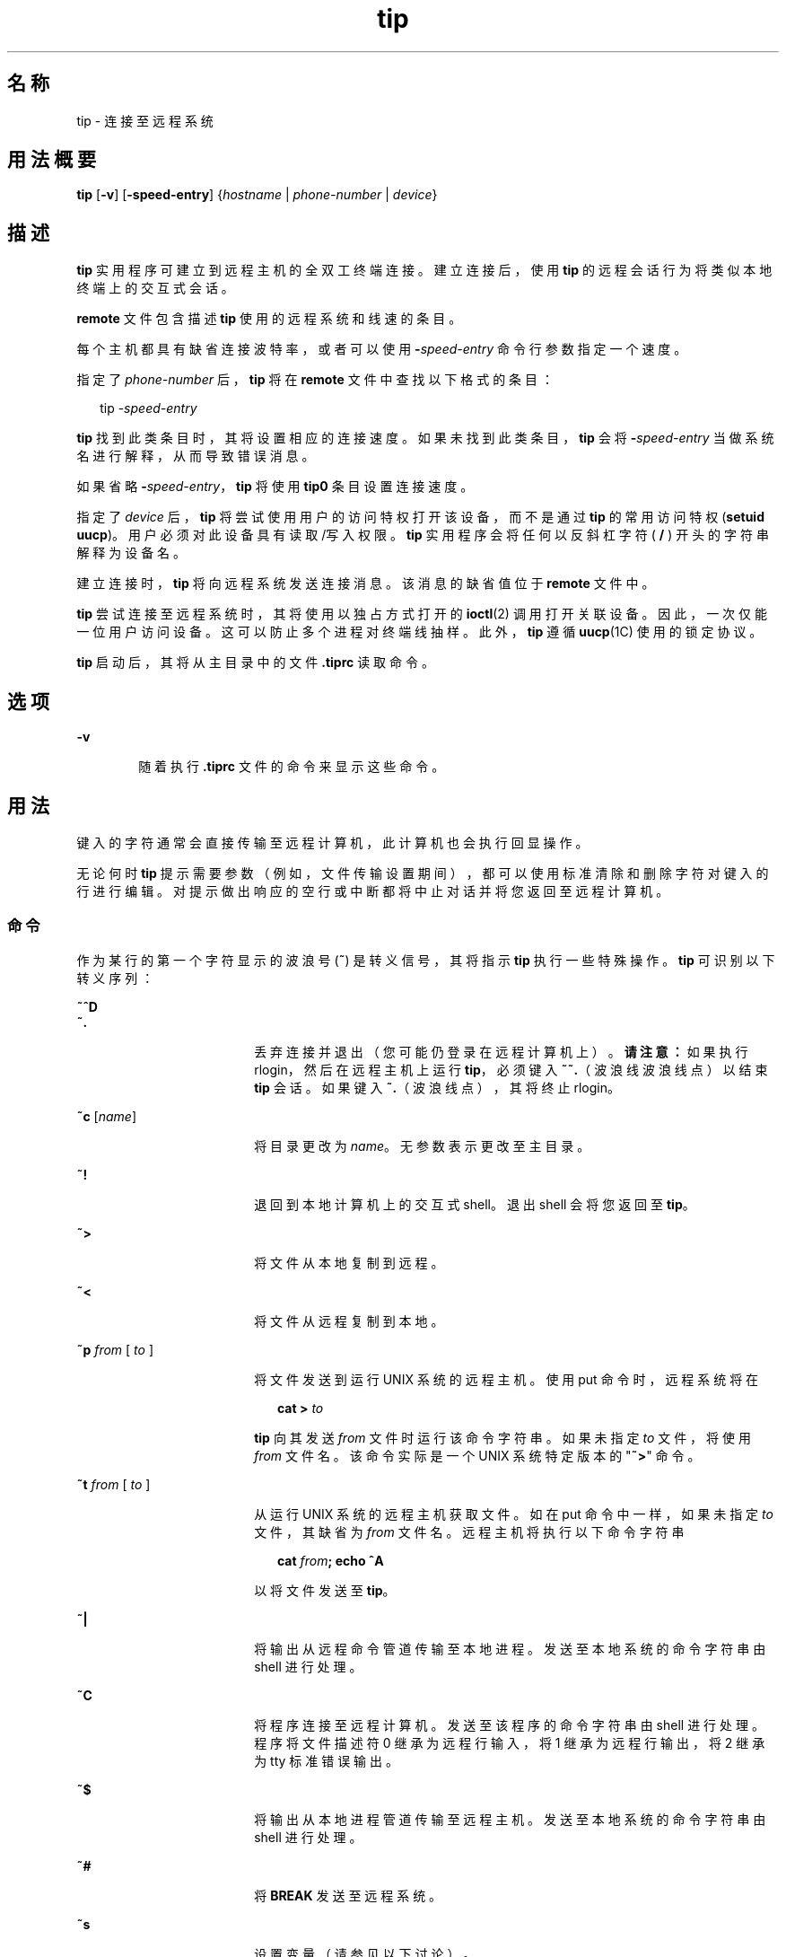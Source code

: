 '\" te
.\"  Copyright (c) 1980 Regents of the University of California.All rights reserved.The Berkeley software License Agreement specifies the terms and conditions for redistribution.Copyright (c) 2001, Sun Microsystems, Inc. All Rights Reserved
.TH tip 1 "2001 年 11 月 28 日" "SunOS 5.11" "用户命令"
.SH 名称
tip \- 连接至远程系统
.SH 用法概要
.LP
.nf
\fBtip\fR [\fB-v\fR] [\fB-speed-entry\fR] {\fIhostname\fR | \fIphone-number\fR | \fIdevice\fR}
.fi

.SH 描述
.sp
.LP
\fBtip\fR 实用程序可建立到远程主机的全双工终端连接。建立连接后，使用 \fBtip\fR 的远程会话行为将类似本地终端上的交互式会话。
.sp
.LP
\fBremote\fR 文件包含描述 \fBtip\fR 使用的远程系统和线速的条目。
.sp
.LP
每个主机都具有缺省连接波特率，或者可以使用 \fB-\fR\fIspeed-entry\fR 命令行参数指定一个速度。
.sp
.LP
指定了 \fIphone-number\fR 后，\fBtip\fR 将在 \fBremote\fR 文件中查找以下格式的条目：
.sp
.in +2
.nf
tip -\fIspeed-entry\fR
.fi
.in -2
.sp

.sp
.LP
\fBtip\fR 找到此类条目时，其将设置相应的连接速度。如果未找到此类条目，\fBtip\fR 会将 \fB-\fR\fIspeed-entry\fR 当做系统名进行解释，从而导致错误消息。
.sp
.LP
如果省略 \fB-\fR\fIspeed-entry\fR，\fBtip\fR 将使用 \fBtip0\fR 条目设置连接速度。
.sp
.LP
指定了 \fIdevice\fR 后，\fBtip\fR 将尝试使用用户的访问特权打开该设备，而不是通过 \fBtip\fR 的常用访问特权 (\fBsetuid uucp\fR)。 用户必须对此设备具有读取/写入权限。\fBtip\fR 实用程序会将任何以反斜杠字符 ( \fB/\fR ) 开头的字符串解释为设备名。
.sp
.LP
建立连接时，\fBtip\fR 将向远程系统发送连接消息。该消息的缺省值位于 \fBremote\fR 文件中。
.sp
.LP
\fBtip\fR 尝试连接至远程系统时，其将使用以独占方式打开的 \fBioctl\fR(2) 调用打开关联设备。 因此，一次仅能一位用户访问设备。这可以防止多个进程对终端线抽样。此外，\fBtip\fR 遵循 \fBuucp\fR(1C) 使用的锁定协议。
.sp
.LP
\fBtip\fR 启动后，其将从主目录中的文件 \fB\&.tiprc\fR 读取命令。
.SH 选项
.sp
.ne 2
.mk
.na
\fB\fB-v\fR\fR
.ad
.RS 6n
.rt  
随着执行 \fB\&.tiprc\fR 文件的命令来显示这些命令。
.RE

.SH 用法
.sp
.LP
键入的字符通常会直接传输至远程计算机，此计算机也会执行回显操作。
.sp
.LP
无论何时 \fBtip\fR 提示需要参数（例如，文件传输设置期间），都可以使用标准清除和删除字符对键入的行进行编辑。对提示做出响应的空行或中断都将中止对话并将您返回至远程计算机。
.SS "命令"
.sp
.LP
作为某行的第一个字符显示的波浪号 (\fB~\fR) 是转义信号，其将指示 \fBtip\fR 执行一些特殊操作。\fBtip\fR 可识别以下转义序列：
.sp
.ne 2
.mk
.na
\fB\fB~^D\fR\fR
.ad
.br
.na
\fB\fB~.\fR\fR
.ad
.RS 18n
.rt  
丢弃连接并退出（您可能仍登录在远程计算机上）。\fB请注意：\fR如果执行 rlogin，然后在远程主机上运行 \fBtip\fR，必须键入 \fB~~.\fR（波浪线波浪线点）以结束 \fBtip\fR 会话。如果键入 \fB~.\fR（波浪线点），其将终止 rlogin。
.RE

.sp
.ne 2
.mk
.na
\fB\fB~c\fR [\fIname\fR]\fR
.ad
.RS 18n
.rt  
将目录更改为 \fIname\fR。 无参数表示更改至主目录。
.RE

.sp
.ne 2
.mk
.na
\fB\fB~!\fR\fR
.ad
.RS 18n
.rt  
退回到本地计算机上的交互式 shell。退出 shell 会将您返回至 \fBtip\fR。
.RE

.sp
.ne 2
.mk
.na
\fB\fB~>\fR\fR
.ad
.RS 18n
.rt  
将文件从本地复制到远程。
.RE

.sp
.ne 2
.mk
.na
\fB\fB~<\fR\fR
.ad
.RS 18n
.rt  
将文件从远程复制到本地。
.RE

.sp
.ne 2
.mk
.na
\fB\fB~p\fR\fI from\fR [\fI to \fR]\fR
.ad
.RS 18n
.rt  
将文件发送到运行 UNIX 系统的远程主机。使用 put 命令时，远程系统将在
.sp
.in +2
.nf
\fBcat > \fR\fIto\fR
.fi
.in -2
.sp

\fBtip\fR 向其发送 \fIfrom\fR 文件时运行该命令字符串。 如果未指定 \fIto\fR 文件，将使用 \fIfrom\fR 文件名。该命令实际是一个 UNIX 系统特定版本的 "\fB~>\fR" 命令。
.RE

.sp
.ne 2
.mk
.na
\fB\fB~t\fR\fI from\fR [\fI to \fR]\fR
.ad
.RS 18n
.rt  
从运行 UNIX 系统的远程主机获取文件。如在 put 命令中一样，如果未指定 \fIto\fR 文件，其缺省为 \fIfrom\fR 文件名。远程主机将执行以下命令字符串 
.sp
.in +2
.nf
\fBcat \fR\fIfrom\fR\fB\|;  echo ^A\fR
.fi
.in -2
.sp

以将文件发送至 \fBtip\fR。
.RE

.sp
.ne 2
.mk
.na
\fB\fB~|\fR\fR
.ad
.RS 18n
.rt  
将输出从远程命令管道传输至本地进程。发送至本地系统的命令字符串由 shell 进行处理。
.RE

.sp
.ne 2
.mk
.na
\fB\fB~C\fR\fR
.ad
.RS 18n
.rt  
将程序连接至远程计算机。发送至该程序的命令字符串由 shell 进行处理。程序将文件描述符 0 继承为远程行输入，将 1 继承为远程行输出，将 2 继承为 tty 标准错误输出。
.RE

.sp
.ne 2
.mk
.na
\fB\fB~$\fR\fR
.ad
.RS 18n
.rt  
将输出从本地进程管道传输至远程主机。发送至本地系统的命令字符串由 shell 进行处理。
.RE

.sp
.ne 2
.mk
.na
\fB\fB~#\fR\fR
.ad
.RS 18n
.rt  
将 \fBBREAK\fR 发送至远程系统。
.RE

.sp
.ne 2
.mk
.na
\fB\fB~s\fR\fR
.ad
.RS 18n
.rt  
设置变量（请参见以下讨论）。
.RE

.sp
.ne 2
.mk
.na
\fB\fB~^Z\fR\fR
.ad
.RS 18n
.rt  
停止 \fBtip\fR。 只有在支持作业控制的 shell（如 C shell）下运行时才可用。
.RE

.sp
.ne 2
.mk
.na
\fB\fB~^Y\fR\fR
.ad
.RS 18n
.rt  
仅停止 \fBtip\fR 的“本地端”。 只有在支持作业控制的 shell（如 C shell）下运行时才可用。保留运行 \fBtip\fR 的“远程端”，即显示来自远程主机的输出的一端。
.RE

.sp
.ne 2
.mk
.na
\fB\fB~?\fR\fR
.ad
.RS 18n
.rt  
获取波浪线转义符的摘要。
.RE

.sp
.LP
复制文件需要远程主机提供一些协作。当使用 \fB~>\fR 或 \fB~<\fR 转义符发送文件时，\fBtip\fR 将提示输入（要传输或接收的）文件名，如果正从远程系统传输文件，则将向远程系统发送一条命令。\fBtip\fR 传输文件时，已传输的行数将持续显示在屏幕上。文件传输可以因为中断而中止。
.SS "自动呼叫单元"
.sp
.LP
通过一些自动呼叫单元 (auto-call unit, \fBACU\fR)，可使用 \fBtip\fR 对远程系统进行拨号。 远程系统说明包含 \fBdu\fR 功能时，\fBtip\fR 使用呼叫单元 (\fBcu\fR)、\fBACU\fR 类型 (\fBat\fR) 和提供的电话号码 (\fBpn\fR)。通常情况下，\fBtip\fR 将在其拨号时显示详细的消息。
.sp
.LP
根据用于建立连接的自动拨号程序的类型，远程主机可能会在连接时向其发送一些乱码。请始终不要认为向外部主机键入的第一个字符就是显示给其的第一个字符。推荐的做法是在建立连接时立即键入一个 \fBkill\fR 字符（大多数 UNIX 系统既支持 \fB@\fR 也支持 Control-U 作为初始 kill 字符）。
.sp
.LP
\fBtip\fR 当前支持 Ventel MD-212+ 调制解调器和 DC Hayes 兼容的调制解调器。
.sp
.LP
\fBtip\fR 初始化 Hayes 兼容的调制解调器以进行拨号时，其会将该调制解调器设置为自动应答。通常情况下，会话完成后，\fBtip\fR 将丢弃 \fBDTR\fR，这将导致该调制解调器“挂起”。
.sp
.LP
大多数调制解调器可进行配置，以便在 \fBDTR\fR 丢弃时，这些调制解调器可以将自身重新初始化为预编程状态。这可用于重置调制解调器并禁用自动应答（如果需要）。
.sp
.LP
此外，可以使用 Hayes \fBS\fR 命令启动电话号码，以便可以在拨号前配置调制解调器。例如，要禁用自动应答，可使用诸如 \fBpn=S0=0DT5551212\fR 的设置在 \fB/etc/remote\fR 中设置所有电话号码。\fBS0=0\fR 将禁用自动应答。
.SS "远程主机描述"
.sp
.LP
远程主机的描述通常位于系统范围文件 \fB/etc/remote\fR 中。 然而，用户可以通过定义和导出 \fBREMOTE\fR shell 变量维护个人描述文件（和电话号码）。\fBremote\fR 文件必须可由 \fBtip\fR 读取，但描述电话号码的辅助文件则可以保持仅可由用户读取。该辅助电话号码文件是 \fB/etc/phones\fR，除非定义并导出了 shell 变量 \fBPHONES\fR。该电话号码文件包含以下格式的行：
.sp
.in +2
.nf
\fIsystem-name phone-number\fR
.fi
.in -2
.sp

.sp
.LP
针对系统找到的每个电话号码都会进行试拨，直至建立连接，或到达文件结尾。电话号码构造自 `\fB0123456789-=*\fR'，其中 `\fB=\fR' 和 `\fB*\fR' 用于指示应等待的第二个拨号音（取决于 \fBACU\fR）。
.SS "tip 内部变量"
.sp
.LP
\fBtip\fR 维护一组用于正常运行的变量。其中一些变量对于普通用户是只读的（root 用户可以根据需要更改任何变量）。可以通过 \fB~s\fR 转义符显示和设置变量。变量的语法仿效 \fBvi\fR(1) 和 \fBmail\fR(1)。 将 \fBall\fR 作为参数提供给 \fB~s\fR 转义符将显示用户可以读取的所有变量。或者，用户可以通过将 \fB?\fR 附加到末尾请求显示特定变量。例如，`\fB~s escape?\fR' 将显示当前转义符。
.sp
.LP
变量可以是数字 (num)、字符串 (str)、字符 (char) 或布尔 (bool) 值。布尔变量只能通过指定其名称进行设置。它们可以通过在名称前加上 \fB!\fR 进行重置。其他变量类型通过附加 \fB=\fR 和值进行设置。整个赋值中不得包含任何空白。可使用单个 set 命令询问以及设置一些变量。
.sp
.LP
通过将 set 命令（没有 \fB~s\fR 前缀）放入某人的主目录中的 \fB\&.tiprc\fR 文件中，可以在运行时初始化变量。通过 \fB-v\fR 选项，\fBtip\fR 可以随着进行设置而显示这些设置。前面有 \fB#\fR 符号的注释可显示在 \fB\&.tiprc\fR 文件中。
.sp
.LP
最后，必须指定完整的变量名或者可以提供缩写。下表详细列出了对于 \fBtip\fR 已知的变量。
.sp
.ne 2
.mk
.na
\fB\fBbeautify\fR\fR
.ad
.RS 16n
.rt  
(bool) 编写会话脚本时废弃不可打印的字符；缩写为 \fBbe\fR。 如果提供了 \fBnb\fR 功能，则 \fBbeautify\fR 初始设置为 \fBoff\fR。 否则，\fBbeautify\fR 初始设置为 \fBon\fR。
.RE

.sp
.ne 2
.mk
.na
\fB\fBbaudrate\fR\fR
.ad
.RS 16n
.rt  
(num) 建立连接所用的波特率；缩写为 \fBba\fR。 如果在命令行上指定了波特率，则 \fBbaudrate\fR 初始设置为该指定值。或者，如果提供了 \fBbr\fR 功能，则 \fBbaudrate\fR 初始设置为该功能的值。否则，将 \fBbaudrate\fR 设置为 300 波特。启动 \fBtip\fR 后，\fBbaudrate\fR 只可由超级用户更改。
.RE

.sp
.ne 2
.mk
.na
\fB\fBdialtimeout\fR\fR
.ad
.RS 16n
.rt  
(num) 拨电话号码时，等待连接建立的时间（以秒为单位）；缩写为 \fBdial\fR。 \fBdialtimeout\fR 初始设置为 60 秒，并只可由超级用户更改。
.RE

.sp
.ne 2
.mk
.na
\fB\fBdisconnect\fR\fR
.ad
.RS 16n
.rt  
(str) 发送至远程主机以从其断开连接的字符串；缩写为 \fBdi\fR。 如果提供了 \fBdi\fR 功能，则 \fBdisconnect\fR 初始设置为该功能的值。否则，将 \fBdisconnect\fR 设置为空字符串 (\fB""\fR)。
.RE

.sp
.ne 2
.mk
.na
\fB\fBechocheck\fR\fR
.ad
.RS 16n
.rt  
(bool) 通过等待传输的最后一个字符的回显，在文件传输期间与远程主机同步；缩写为 \fBec\fR。 如果提供了 \fBec\fR 功能，则 \fBechocheck\fR 初始设置为 \fBon\fR。 否则，\fBechocheck\fR 初始设置为 \fBoff\fR。
.RE

.sp
.ne 2
.mk
.na
\fB\fBeofread\fR\fR
.ad
.RS 16n
.rt  
(str) 表示 \fB~<\fR 文件传输命令期间传输结束的字符集；缩写为 \fBeofr\fR。 如果提供了 \fBie\fR 功能，则 \fBeofread\fR 初始设置为该功能的值。否则，将 \fBeofread\fR 设置为空字符串 (\fB""\fR)。
.RE

.sp
.ne 2
.mk
.na
\fB\fBeofwrite\fR\fR
.ad
.RS 16n
.rt  
(str) 发送以指示 \fB~>\fR 文件传输命令期间传输结束的字符串；缩写为 \fBeofw\fR。如果提供了 \fBoe\fR 功能，则 \fBeofread\fR 初始设置为该功能的值。否则，将 \fBeofread\fR 设置为空字符串 (\fB""\fR)。
.RE

.sp
.ne 2
.mk
.na
\fB\fBeol\fR\fR
.ad
.RS 16n
.rt  
(str) 指示行结束的字符集。\fBtip\fR 仅识别行结束之后的转义符。如果提供了 \fBel\fR 功能，则 \fBeol\fR 初始设置为该功能的值。否则，将 \fBeol\fR 设置为空字符串 (\fB""\fR)。
.RE

.sp
.ne 2
.mk
.na
\fB\fBescape\fR\fR
.ad
.RS 16n
.rt  
(char) 命令前缀（转义）字符；缩写为 \fBes\fR。 如果提供了 \fBes\fR 功能，则 \fBescape\fR 初始设置为该功能的值。否则，将 \fBescape\fR 设置为 `\fB ~ \fR'。
.RE

.sp
.ne 2
.mk
.na
\fB\fBetimeout\fR\fR
.ad
.RS 16n
.rt  
(num) 设置了 \fBechocheck\fR 后，\fBtip\fR 应等待回显检查响应的时间量（以秒为单位）；缩写为 \fBet\fR。 如果提供了 \fBet\fR 功能，则 \fBetimeout\fR 初始设置为该功能的值。否则，将 \fBetimeout\fR 设置为 10 秒。
.RE

.sp
.ne 2
.mk
.na
\fB\fBexceptions\fR\fR
.ad
.RS 16n
.rt  
(str) 由于美化开关而不应丢弃的字符集；缩写为 \fBex\fR。如果提供了 \fBex\fR 功能，则 \fBexceptions\fR 初始设置为该功能的值。否则，将 \fBexceptions\fR 设置为 `\fB\t\n\f\b\fR'。
.RE

.sp
.ne 2
.mk
.na
\fB\fBforce\fR\fR
.ad
.RS 16n
.rt  
(char) 用于强制执行文字数据传输的字符；缩写为 \fBfo\fR。 如果提供了 \fBfo\fR 功能，则 \fBforce\fR 初始设置为该功能的值。否则，将 \fBforce\fR 设置为 \fB\377\fR（这将禁用该项）。
.RE

.sp
.ne 2
.mk
.na
\fB\fBframesize\fR\fR
.ad
.RS 16n
.rt  
(num) 接收文件时，文件系统写入操作之间要缓冲的数据量（以字节为单位）；缩写为 \fBfr\fR。 如果提供了 \fBfs\fR 功能，则 \fBframesize\fR 初始设置为该功能的值。否则，将 \fBframesize\fR 设置为 \fB1024\fR。
.RE

.sp
.ne 2
.mk
.na
\fB\fBhalfduplex\fR\fR
.ad
.RS 16n
.rt  
(bool) 因为主机是半双工而执行本地回显；缩写为 \fBhdx\fR。 如果提供了 \fBhd\fR 功能，则 \fBhalfduplex\fR 初始设置为 \fBon\fR。 否则，\fBhalfduplex\fR 初始设置为 \fBoff\fR。
.RE

.sp
.ne 2
.mk
.na
\fB\fBhardwareflow\fR\fR
.ad
.RS 16n
.rt  
(bool) 执行硬件流控制；缩写为 \fBhf\fR。如果提供了 \fBhf\fR 功能，则 \fBhardwareflow\fR 初始设置为 \fBon\fR。 否则，\fBhardwareflowcontrol\fR 初始设置为 \fBoff\fR。
.RE

.sp
.ne 2
.mk
.na
\fB\fBhost\fR\fR
.ad
.RS 16n
.rt  
(str) 连接到的主机名；缩写为 \fBho\fR。 \fBhost\fR 永久设置为命令行上或 \fBHOST\fR 环境变量中给定的名称。
.RE

.sp
.ne 2
.mk
.na
\fB\fBlocalecho\fR\fR
.ad
.RS 16n
.rt  
(bool) \fBhalfduplex\fR  的同义词；缩写为 \fBle\fR。
.RE

.sp
.ne 2
.mk
.na
\fB\fBlog\fR\fR
.ad
.RS 16n
.rt  
(str) 向其中记录有关外拨电话呼叫信息的文件的名称。\fBlog\fR 初始设置为 \fB/var/adm/aculog\fR，且只能由超级用户检查或更改。
.RE

.sp
.ne 2
.mk
.na
\fB\fBparity\fR\fR
.ad
.RS 16n
.rt  
(str) 与远程主机对话时要生成和校验的奇偶；缩写为 \fBpar\fR。 可能值有：  
.sp
.ne 2
.mk
.na
\fB\fBnone\fR>\fR
.ad
.br
.na
\fB\fBzero\fR\fR
.ad
.RS 9n
.rt  
不对输入校验奇偶，输出上的奇偶位设置为零。
.RE

.sp
.ne 2
.mk
.na
\fB\fBone\fR\fR
.ad
.RS 9n
.rt  
不对输入校验奇偶，输出上的奇偶位设置为一。
.RE

.sp
.ne 2
.mk
.na
\fB\fBeven\fR\fR
.ad
.RS 9n
.rt  
对输入校验偶数奇偶并在输出上生成偶数奇偶。
.RE

.sp
.ne 2
.mk
.na
\fB\fBodd\fR\fR
.ad
.RS 9n
.rt  
对输入校验奇数奇偶并在输出上生成奇数奇偶。
.RE

如果提供了 \fBpa\fR 功能，则 \fBparity\fR 初始设置为该功能的值；否则，将 \fBparity\fR 设置为 \fBnone\fR。
.RE

.sp
.ne 2
.mk
.na
\fB\fBphones\fR\fR
.ad
.RS 16n
.rt  
要在其中查找隐藏的电话号码的文件。如果设置了环境变量 \fBPHONES\fR，则将 \fBphones\fR 设置为 \fBPHONES\fR 的值。否则，将 \fBphones\fR 设置为 \fB/etc/phones\fR。 \fBphones\fR 的值不能从 \fBtip\fR 内进行更改。
.RE

.sp
.ne 2
.mk
.na
\fB\fBprompt\fR\fR
.ad
.RS 16n
.rt  
(char) 指示远程主机上行结束的字符；缩写为 \fBpr\fR。 该值用于数据传输期间的同步。文件传输命令期间传输的行计数基于该字符的接收。如果提供了 \fBpr\fR 功能，则 \fBprompt\fR 初始设置为该功能的值。否则，将 \fBprompt\fR 设置为 \fB\n\fR。
.RE

.sp
.ne 2
.mk
.na
\fB\fBraise\fR\fR
.ad
.RS 16n
.rt  
(bool) 大写映射模式；缩写为 \fBra\fR。 启用该模式后，所有小写字母都将由 \fBtip\fR 映射为大写，以便传输至远程计算机。如果提供了 \fBra\fR 功能，则 \fBraise\fR 初始设置为 \fBon\fR。 否则，\fBraise\fR 初始设置为 \fBoff\fR。
.RE

.sp
.ne 2
.mk
.na
\fB\fBraisechar\fR\fR
.ad
.RS 16n
.rt  
(char) 用于切换大写映射模式的输入字符；缩写为 \fBrc\fR。 如果提供了 \fBrc\fR 功能，则 \fBraisechar\fR 初始设置为该功能的值。否则，将 \fBraisechar\fR 设置为 \fB\377\fR（这将禁用该项）。
.RE

.sp
.ne 2
.mk
.na
\fB\fBrawftp\fR\fR
.ad
.RS 16n
.rt  
(bool) 文件传输期间发送所有字符；不过滤非可打印字符，不执行诸如从 \fB\n\fR 到 \fB\r\fR 的转换。缩写为 \fBraw\fR。 如果提供了 \fBrw\fR 功能，则 \fBrawftp\fR 初始设置为 \fBon\fR。 否则，\fBrawftp\fR 初始设置为 \fBoff\fR。
.RE

.sp
.ne 2
.mk
.na
\fB\fBrecord\fR\fR
.ad
.RS 16n
.rt  
(str) 其中记录了会话脚本的文件的名称；缩写为 \fBrec\fR。 如果提供了 \fBre\fR 功能，则 \fBrecord\fR 初始设置为该功能的值。否则，将 \fBrecord\fR 设置为 \fBtip.record\fR。
.RE

.sp
.ne 2
.mk
.na
\fB\fBremote\fR\fR
.ad
.RS 16n
.rt  
要在其中查找远程系统描述的文件。如果设置了环境变量 \fBREMOTE\fR，则将 \fBremote\fR 设置为 \fBREMOTE\fR 的值。否则，将 \fBremote\fR 设置为 \fB/etc/remote\fR。 \fBremote\fR 的值不能从 \fBtip\fR 内进行更改。
.RE

.sp
.ne 2
.mk
.na
\fB\fBscript\fR\fR
.ad
.RS 16n
.rt  
(bool) 会话脚本编写模式；缩写为 \fBsc\fR。 \fBscript\fR 为 \fBon\fR 时，\fBtip\fR 将在 \fBrecord\fR 中指定的脚本记录文件中记录远程计算机传输的所有内容。如果 \fBbeautify\fR 开关为开启，脚本文件中将仅包括可打印 \fBASCII\fR 字符（这些字符介于 040 与 0177 之间）。变量 \fBexceptions\fR 用于指示对于一般美化规则而言是例外的字符。如果提供了 \fBsc\fR 功能，则 \fBscript\fR 初始设置为 \fBon\fR。 否则，\fBscript\fR 初始设置为 \fBoff\fR。
.RE

.sp
.ne 2
.mk
.na
\fB\fBtabexpand\fR\fR
.ad
.RS 16n
.rt  
(bool) 在文件传输期间，将 \fBTAB\fR 字符扩展至 \fBSPACE\fR 字符；缩写为 \fBtab\fR。 \fBtabexpand\fR 为 \fBon\fR 时，每个 tab 都将扩展至八个 SPACE 字符。如果提供了 \fBtb\fR 功能，\fBtabexpand\fR 初始设置为 \fBon\fR。 否则，\fBtabexpand\fR 初始设置为 \fBoff\fR。
.RE

.sp
.ne 2
.mk
.na
\fB\fBtandem\fR\fR
.ad
.RS 16n
.rt  
(bool) 使用 \fBXON\fR/\fBXOFF\fR 流控制来限制远程主机发送数据的速率；缩写为 \fBta\fR。 如果提供了 \fBnt\fR 功能，则 \fBtandem\fR 初始设置为 \fBoff\fR。否则，\fBtandem\fR 初始设置为 \fBon\fR。
.RE

.sp
.ne 2
.mk
.na
\fB\fBverbose\fR\fR
.ad
.RS 16n
.rt  
(bool) 详细模式；缩写为 \fBverb\fR；启用详细模式后，\fBtip\fR 将在拨号时列显消息，显示文件传输运行期间传输的当前行数等等。如果提供了 \fBnv\fR 功能，则 \fBverbose\fR 初始设置为 \fBoff\fR。 否则，\fBverbose\fR 初始设置为 \fBon\fR。
.RE

.sp
.ne 2
.mk
.na
\fB\fBSHELL\fR\fR
.ad
.RS 16n
.rt  
(str) 用于 \fB~!\fR 命令的 shell 名称；缺省值是 \fB/bin/sh\fR，或从环境中获取。
.RE

.sp
.ne 2
.mk
.na
\fB\fBHOME\fR\fR
.ad
.RS 16n
.rt  
(str) 用于 \fB~c\fR 命令的主目录。缺省值从环境中获取。
.RE

.SH 示例
.LP
\fB示例 1 \fR使用 tip 命令
.sp
.LP
以下是一个用于传输文件的对话框示例。

.sp
.in +2
.nf
arpa% \fBtip monet\fR
[connected]
\&...(assume we are talking to a UNIX system)...
ucbmonet login: sam
Password:
monet% cat  sylvester.c
~> Filename: sylvester.c
32 lines transferred in 1 minute 3 seconds
monet%
monet% ~< Filename: reply.c
List command for remote host: cat reply.c
65 lines transferred in 2 minutes
monet%
\&...(or, equivalently)...
monet% ~p sylvester.c
\&...(actually echoes as ~[put] sylvester.c)...
32 lines transferred in 1 minute 3 seconds
monet%
monet% ~t reply.c
\&...(actually echoes as ~[take] reply.c)...
65 lines transferred in 2 minutes
monet%
\&...(to print a file locally)...
monet% ~|Local command: pr h sylvester.c | lpr
List command for remote host: cat sylvester.c
monet% ~^D
[EOT]
\&...(back on the local system)... 
.fi
.in -2
.sp

.SH 环境变量
.sp
.LP
以下环境变量由 \fBtip\fR 读取。
.sp
.ne 2
.mk
.na
\fB\fBREMOTE\fR\fR
.ad
.RS 10n
.rt  
\fBremote\fR 文件的位置。
.RE

.sp
.ne 2
.mk
.na
\fB\fBPHONES\fR\fR
.ad
.RS 10n
.rt  
包含私人电话号码的文件的位置。
.RE

.sp
.ne 2
.mk
.na
\fB\fBHOST\fR\fR
.ad
.RS 10n
.rt  
要连接的缺省主机。
.RE

.sp
.ne 2
.mk
.na
\fB\fBHOME\fR\fR
.ad
.RS 10n
.rt  
某人的登录目录（针对 chdirs）。
.RE

.sp
.ne 2
.mk
.na
\fB\fBSHELL\fR\fR
.ad
.RS 10n
.rt  
在 `\fB~!\fR' 转义符上分叉的 shell。
.RE

.SH 文件
.sp
.ne 2
.mk
.na
\fB\fB/etc/phones\fR\fR
.ad
.RS 28n
.rt  

.RE

.sp
.ne 2
.mk
.na
\fB\fB/etc/remote\fR\fR
.ad
.RS 28n
.rt  

.RE

.sp
.ne 2
.mk
.na
\fB\fB/var/spool/locks/LCK. .*\fR\fR
.ad
.RS 28n
.rt  
锁定文件以避免与 \fBUUCP\fR 冲突
.RE

.sp
.ne 2
.mk
.na
\fB\fB/var/adm/aculog\fR\fR
.ad
.RS 28n
.rt  
在其中记录外拨呼叫的文件
.RE

.sp
.ne 2
.mk
.na
\fB\fB~/.tiprc\fR\fR
.ad
.RS 28n
.rt  
初始化文件
.RE

.SH 属性
.sp
.LP
有关下列属性的说明，请参见 \fBattributes\fR(5)：
.sp

.sp
.TS
tab() box;
cw(2.75i) |cw(2.75i) 
lw(2.75i) |lw(2.75i) 
.
属性类型属性值
_
可用性system/core-os
.TE

.SH 另请参见
.sp
.LP
\fBcu\fR(1C)、\fBmail\fR(1)、\fBuucp\fR(1C)、\fBvi\fR(1)、\fBioctl\fR(2)、\fBattributes\fR(5)
.SH 已知问题
.sp
.LP
有两个当前未实现的其他变量：\fBchardelay\fR 和 \fBlinedelay\fR。
